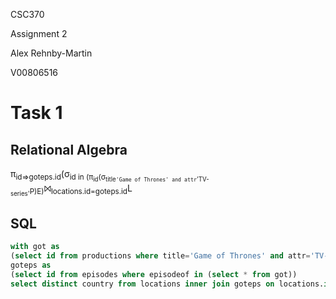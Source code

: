 #+OPTIONS: toc:nil
#+OPTIONS: num:1
#+LATEX_HEADER: \usepackage[margin=1in]{geometry}


CSC370

Assignment 2

Alex Rehnby-Martin

V00806516

* Task 1
** Relational Algebra
\pi_{id=>goteps.id}(\sigma_{id in (\pi_{id}(\sigma_{title='Game of Thrones' and attr='TV-series'}P)E)}⨝_{locations.id=goteps.id}L 
** SQL
#+BEGIN_SRC sql
with got as
(select id from productions where title='Game of Thrones' and attr='TV-series'),
goteps as
(select id from episodes where episodeof in (select * from got))
select distinct country from locations inner join goteps on locations.id=goteps.id;
#+END_SRC

#+RESULTS:
| country          |
|------------------|
| Northern Ireland |
| Spain            |
| Iceland          |
| Croatia          |
| Malta            |
| Morocco          |
| USA              |
| Canada           |
| UK               |


